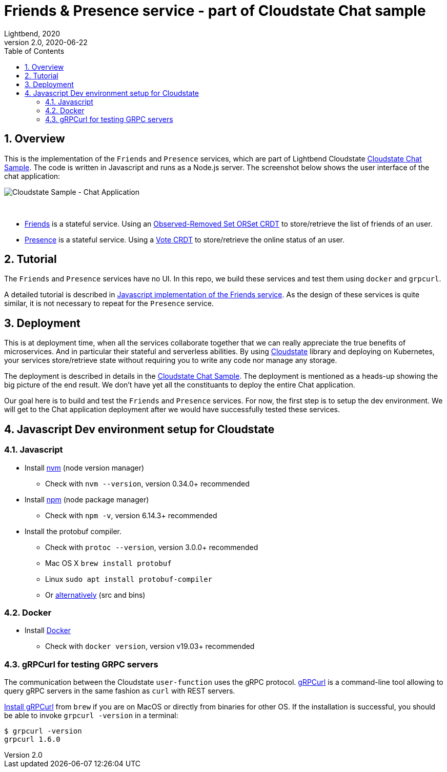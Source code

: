 = Friends & Presence service - part of Cloudstate Chat sample
Lightbend, 2020
Version 2.0, 2020-06-22
:description: Friends and Presence stateful services, part of the Cloudstate chat sample https://github.com/cloudstateio/samples-ui-chat
:keywords: Cloudstate, stateful serverless, chat-sample
:sectnums:
:toc:
ifdef::env-github[]
:tip-caption: :bulb:
:note-caption: :information_source:
:important-caption: :heavy_exclamation_mark:
:caution-caption: :fire:
:warning-caption: :warning:
endif::[]

== Overview

This is the implementation of the `Friends` and `Presence` services, which are part of Lightbend Cloudstate https://github.com/cloudstateio/samples-ui-chat[Cloudstate Chat Sample]. The code is written in Javascript and runs as a Node.js server. The screenshot below shows the user interface of the chat application:

image::docs/Cloudstate_Sample_ChatApplication.png[Cloudstate Sample - Chat Application]
{nbsp} +

- <<friends/README.adoc#friends-service-overview,Friends>> is a stateful service. Using an https://cloudstate.io/docs/core/current/user/features/crdts.html#crdts-available-in-cloudstate[Observed-Removed Set ORSet CRDT] to store/retrieve the list of friends of an user.

- <<presence/README.adoc#presence-service-overview,Presence>> is a stateful service. Using a https://cloudstate.io/docs/core/current/user/features/crdts.html#crdts-available-in-cloudstate[Vote CRDT] to store/retrieve the online status of an user.

== Tutorial

The `Friends` and `Presence` services have no UI. In this repo, we build these services and test them using `docker` and `grpcurl`.

A detailed tutorial is described in <<friends/README.adoc#javascript-implementation, Javascript implementation of the Friends service>>. As the design of these services is quite similar, it is not necessary to repeat for the `Presence` service.

== Deployment

This is at deployment time, when all the services collaborate together that we can really appreciate the true benefits of microservices. And in particular their stateful and serverless abilities. By using https://github.com/cloudstateio/cloudstate[Cloudstate] library and deploying on Kubernetes, your services store/retrieve state without requiring you to write any code nor manage any storage.

The deployment is described in details in the https://github.com/cloudstateio/samples-ui-chat[Cloudstate Chat Sample]. The deployment is mentioned as a heads-up showing the big picture of the end result. We don't have yet all the constituants to deploy the entire Chat application.

Our goal here is to build and test the `Friends` and `Presence` services. For now, the first step is to setup the dev environment. We will get to the Chat application deployment after we would have successfully tested these services.


[[js-devenv-setup-for-cloudstate]]
== Javascript Dev environment setup for Cloudstate

=== Javascript 

* Install https://github.com/nvm-sh/nvm#install--update-script[nvm] (node version manager)
** Check with `nvm --version`, version 0.34.0+ recommended
* Install https://www.npmjs.com/get-npm[npm] (node package manager)
** Check with `npm -v`, version 6.14.3+ recommended
* Install the protobuf compiler.
    ** Check with `protoc --version`, version 3.0.0+ recommended
    ** Mac OS X `brew install protobuf`
    ** Linux `sudo apt install protobuf-compiler`
    ** Or https://developers.google.com/protocol-buffers/docs/downloads[alternatively] (src and bins)


=== Docker

* Install https://www.docker.com/get-started[Docker]
** Check with `docker version`, version v19.03+ recommended

=== gRPCurl for testing GRPC servers

The communication between the Cloudstate `user-function` uses the gRPC protocol. https://github.com/fullstorydev/grpcurl[gRPCurl] is a command-line tool allowing to query gRPC servers in the same fashion as `curl` with REST servers. 

https://github.com/fullstorydev/grpcurl#installation[Install gRPCurl] from `brew` if you are on MacOS or directly from binaries for other OS. If the installation is successful, you should be able to invoke `grpcurl -version` in a terminal:

[source,shell]
----
$ grpcurl -version
grpcurl 1.6.0
----
